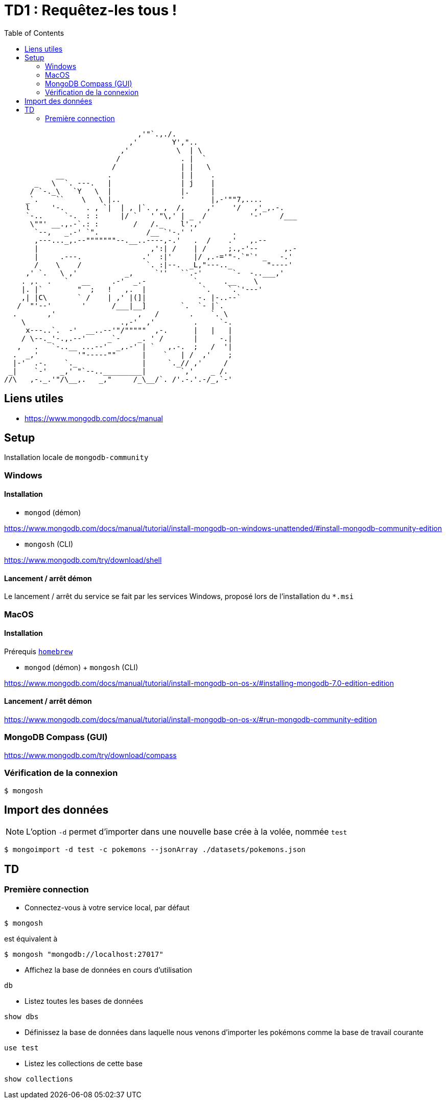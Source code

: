 = TD1 : Requêtez-les tous !
:toc: left

```

                               ,'"`.,./.
                             ,'        Y',"..
                           ,'           \  | \
                          /              . |  `
                         /               | |   \
            __          .                | |    .
       _   \  `. ---.   |                | j    |
      / `-._\   `Y   \  |                |.     |
     _`.    ``    \   \ |..              '      |,-'""7,....
     l     '-.     . , `|  | , |`. , ,  /,     ,'    '/   ,'_,.-.
     `-..     `-.  : :     |/ `   ' "\,' | _  /          '-'    /___
      \""' __.,.-`.: :        /   /._    l'.,'
       `--,   _.-' `".           /__ `'-.' '         .
       ,---..._,.--"""""""--.__..----,-.'   .  /    .'   ,.--
       |                          ,':| /    | /     ;.,-'--      ,.-
       |     .---.              .'  :|'     |/ ,.-='"-.`"`' _   -.'
       /    \    /               `. :|--.  _L,"---.._        "----'
     ,' `.   \ ,'           _,     `''   ``.-'       `-  -..___,'
    . ,.  .   `   __     .-'  _.-           `.     .__    \
    |. |`        "  ;   !   ,.  |             `.    `.`'---'
    ,| |C\       ` /    | ,' |(]|            -. |-..--`
   /  "'--'       '      /___|__]        `.  `- |`.
  .       ,'                   ,   /       .    `. \
    \                      .,-'  ,'         .     `-.
     x---..`.  -'  __..--'"/"""""  ,-.      |   |   |
    / \--._'-.,.--'     _`-    _. ' /       |     -.|
   ,   .   `-..__ ...--'  _,.-' | `   ,.-.  ;   /  '|
  .  _,'         '"-----""      |    `   | /  ,'    ;
  |-'  .-.    `._               |     `._// ,'     /
 _|    `-'   _,' "`--.._________|        `,'    _ /.
//\   ,-._.'"/\__,.   _,"     /_\__/`. /'.-.'.-/_,`-' 

```

== Liens utiles

* https://www.mongodb.com/docs/manual


== Setup

Installation locale de `mongodb-community`

=== Windows

==== Installation

* `mongod` (démon)

https://www.mongodb.com/docs/manual/tutorial/install-mongodb-on-windows-unattended/#install-mongodb-community-edition

* `mongosh` (CLI)

https://www.mongodb.com/try/download/shell

==== Lancement / arrêt démon

Le lancement / arrêt du service se fait par les services Windows, proposé lors de l'installation du `*.msi`

=== MacOS

==== Installation

Prérequis https://brew.sh/[`homebrew`]

* `mongod` (démon) + `mongosh` (CLI)

https://www.mongodb.com/docs/manual/tutorial/install-mongodb-on-os-x/#installing-mongodb-7.0-edition-edition

==== Lancement / arrêt démon

https://www.mongodb.com/docs/manual/tutorial/install-mongodb-on-os-x/#run-mongodb-community-edition

=== MongoDB Compass (GUI)

https://www.mongodb.com/try/download/compass

=== Vérification de la connexion

```
$ mongosh
```

== Import des données

NOTE: L'option `-d` permet d'importer dans une nouvelle base crée à la volée, nommée `test`

```
$ mongoimport -d test -c pokemons --jsonArray ./datasets/pokemons.json
```

== TD 

=== Première connection

* Connectez-vous à votre service local, par défaut

```
$ mongosh
```

est équivalent à

```
$ mongosh "mongodb://localhost:27017"
```

* Affichez la base de données en cours d'utilisation

```
db
```

* Listez toutes les bases de données

```
show dbs
```

* Définissez la base de données dans laquelle nous venons d'importer les pokémons comme la base de travail courante

```
use test
```

* Listez les collections de cette base

```
show collections
```